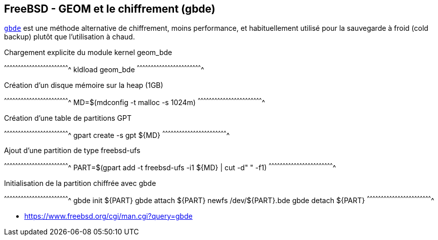 == FreeBSD - GEOM et le chiffrement (gbde)

https://www.freebsd.org/cgi/man.cgi?query=gcache[`gbde`] est une
méthode alternative de chiffrement, moins performance, et
habituellement utilisé pour la sauvegarde à froid (cold backup) plutôt 
que l'utilisation à chaud.

.Chargement explicite du module kernel geom_bde
[sh]
^^^^^^^^^^^^^^^^^^^^^^^^^^^^^^^^^^^^^^^^^^^^^^^^^^^^^^^^^^^^^^^^^^^^^^
kldload geom_bde
^^^^^^^^^^^^^^^^^^^^^^^^^^^^^^^^^^^^^^^^^^^^^^^^^^^^^^^^^^^^^^^^^^^^^^

.Création d'un disque mémoire sur la heap (1GB)
[sh]
^^^^^^^^^^^^^^^^^^^^^^^^^^^^^^^^^^^^^^^^^^^^^^^^^^^^^^^^^^^^^^^^^^^^^^
MD=$(mdconfig -t malloc -s 1024m)
^^^^^^^^^^^^^^^^^^^^^^^^^^^^^^^^^^^^^^^^^^^^^^^^^^^^^^^^^^^^^^^^^^^^^^

.Création d'une table de partitions GPT
[sh]
^^^^^^^^^^^^^^^^^^^^^^^^^^^^^^^^^^^^^^^^^^^^^^^^^^^^^^^^^^^^^^^^^^^^^^
gpart create -s gpt ${MD}
^^^^^^^^^^^^^^^^^^^^^^^^^^^^^^^^^^^^^^^^^^^^^^^^^^^^^^^^^^^^^^^^^^^^^^

.Ajout d'une partition de type freebsd-ufs
[sh]
^^^^^^^^^^^^^^^^^^^^^^^^^^^^^^^^^^^^^^^^^^^^^^^^^^^^^^^^^^^^^^^^^^^^^^
PART=$(gpart add -t freebsd-ufs -i1 ${MD} | cut -d" " -f1)
^^^^^^^^^^^^^^^^^^^^^^^^^^^^^^^^^^^^^^^^^^^^^^^^^^^^^^^^^^^^^^^^^^^^^^

.Initialisation de la partition chiffrée avec gbde
[sh]
^^^^^^^^^^^^^^^^^^^^^^^^^^^^^^^^^^^^^^^^^^^^^^^^^^^^^^^^^^^^^^^^^^^^^^
gbde init ${PART}
gbde attach ${PART}
newfs /dev/${PART}.bde
gbde detach ${PART}
^^^^^^^^^^^^^^^^^^^^^^^^^^^^^^^^^^^^^^^^^^^^^^^^^^^^^^^^^^^^^^^^^^^^^^

 * https://www.freebsd.org/cgi/man.cgi?query=gbde

